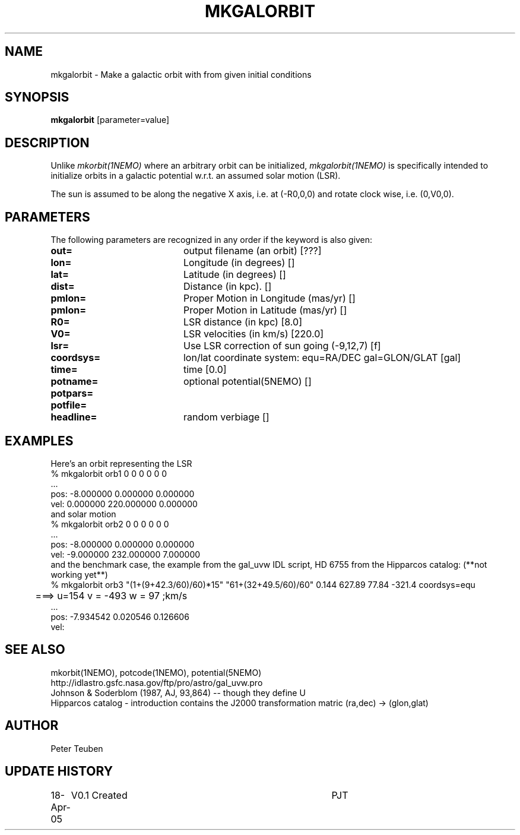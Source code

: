 .TH MKGALORBIT 1NEMO "19 April 2005"
.SH NAME
mkgalorbit \- Make a galactic orbit with from given initial conditions
.SH SYNOPSIS
\fBmkgalorbit\fP [parameter=value]
.SH DESCRIPTION
Unlike \fImkorbit(1NEMO)\fP where an arbitrary orbit can be initialized,
\fImkgalorbit(1NEMO)\fP is specifically intended to initialize orbits
in a galactic potential w.r.t. an assumed solar motion (LSR).
.PP
The sun is assumed to be along the negative X axis, i.e. at (-R0,0,0)
and rotate clock wise, i.e. (0,V0,0).
.SH PARAMETERS
The following parameters are recognized in any order if the keyword
is also given:
.TP 20
\fBout=\fP
output filename (an orbit) [???]   
.TP
\fBlon=\fP
Longitude (in degrees) []    
.TP
\fBlat=\fP
Latitude (in degrees) []    
.TP
\fBdist=\fP
Distance (in kpc). []
.TP
\fBpmlon=\fP
Proper Motion in Longitude (mas/yr) []  
.TP
\fBpmlon=\fP
Proper Motion in Latitude (mas/yr) []  
.TP
\fBR0=\fP
LSR distance (in kpc) [8.0]   
.TP
\fBV0=\fP
LSR velocities (in km/s) [220.0]   
.TP
\fBlsr=\fP
Use LSR correction of sun going (-9,12,7) [f]
.TP
\fBcoordsys=\fP
lon/lat coordinate system: equ=RA/DEC gal=GLON/GLAT [gal]  
.TP
\fBtime=\fP
time [0.0]      
.TP
\fBpotname=\fP
optional potential(5NEMO) []     
.TP
\fBpotpars=\fP
.. with optional parameters []   
.TP
\fBpotfile=\fP
.. and optional datafile name []  
.TP
\fBheadline=\fP
random verbiage []     
.SH EXAMPLES
Here's an orbit representing the LSR 
.nf
   % mkgalorbit orb1    0 0 0   0 0 0
   ...
   pos: -8.000000 0.000000 0.000000
   vel: 0.000000 220.000000 0.000000
.fi
and solar motion
.nf
   % mkgalorbit orb2    0 0 0   0 0 0
   ...
   pos: -8.000000 0.000000 0.000000
   vel: -9.000000 232.000000 7.000000 
.fi
and the benchmark case, the
example from the gal_uvw IDL script, HD 6755 from the Hipparcos catalog:  (**not working yet**)
.nf
   % mkgalorbit orb3 "(1+(9+42.3/60)/60)*15" "61+(32+49.5/60)/60" 0.144       627.89 77.84  -321.4    coordsys=equ
	===>  u=154  v = -493  w = 97        ;km/s
   ...
   pos: -7.934542 0.020546 0.126606
   vel:
.fi
.SH SEE ALSO
mkorbit(1NEMO), potcode(1NEMO), potential(5NEMO)
.nf
http://idlastro.gsfc.nasa.gov/ftp/pro/astro/gal_uvw.pro
Johnson & Soderblom (1987, AJ, 93,864)   -- though they define U 
Hipparcos catalog - introduction contains the J2000 transformation matric (ra,dec) -> (glon,glat)
.fi
.SH AUTHOR
Peter Teuben
.SH UPDATE HISTORY
.nf
.ta +1.0i +4.0i
18-Apr-05	V0.1 Created	PJT
.fi
